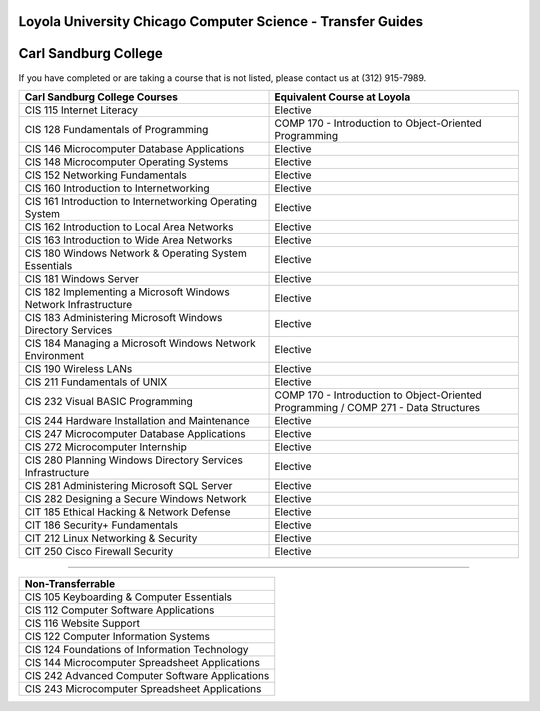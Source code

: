.. Loyola University Chicago Computer Science - Transfer Guides - Carl Sandburg College

Loyola University Chicago Computer Science - Transfer Guides
==========================================================================================
Carl Sandburg College
==========================================================================================


If you have completed or are taking a course that is not listed, please contact us at (312) 915-7989.

.. csv-table:: 
   	:header: "Carl Sandburg College Courses", "Equivalent Course at Loyola"
   	:widths: 50, 50

	"CIS 115 Internet Literacy", "Elective"
	"CIS 128 Fundamentals of Programming", "COMP 170 - Introduction to Object-Oriented Programming"
	"CIS 146 Microcomputer Database Applications", "Elective"
	"CIS 148 Microcomputer Operating Systems", "Elective"
	"CIS 152 Networking Fundamentals", "Elective"
	"CIS 160 Introduction to Internetworking", "Elective"
	"CIS 161 Introduction to Internetworking Operating System", "Elective"
	"CIS 162 Introduction to Local Area Networks", "Elective"
	"CIS 163 Introduction to Wide Area Networks", "Elective"
	"CIS 180 Windows Network & Operating System Essentials", "Elective"
	"CIS 181 Windows Server", "Elective"
	"CIS 182 Implementing a Microsoft Windows Network Infrastructure", "Elective"
	"CIS 183 Administering Microsoft Windows Directory Services", "Elective"
	"CIS 184 Managing a Microsoft Windows Network Environment", "Elective"
	"CIS 190 Wireless LANs", "Elective"
	"CIS 211 Fundamentals of UNIX", "Elective"
	"CIS 232 Visual BASIC Programming", "COMP 170 - Introduction to Object-Oriented Programming / COMP 271 - Data Structures"
	"CIS 244 Hardware Installation and Maintenance", "Elective"
	"CIS 247 Microcomputer Database Applications", "Elective"
	"CIS 272 Microcomputer Internship", "Elective"
	"CIS 280 Planning Windows Directory Services Infrastructure", "Elective"
	"CIS 281 Administering Microsoft SQL Server", "Elective"
	"CIS 282 Designing a Secure Windows Network", "Elective"
	"CIT 185 Ethical Hacking & Network Defense", "Elective"
	"CIT 186 Security+ Fundamentals", "Elective"
	"CIT 212 Linux Networking & Security", "Elective"
	"CIT 250 Cisco Firewall Security", "Elective"

==========================================================================================

.. csv-table:: 
   	:header: "Non-Transferrable"
   	:widths: 100

	"CIS 105 Keyboarding & Computer Essentials"
	"CIS 112 Computer Software Applications"
	"CIS 116 Website Support"
	"CIS 122 Computer Information Systems"
	"CIS 124 Foundations of Information Technology"
	"CIS 144 Microcomputer Spreadsheet Applications"
	"CIS 242 Advanced Computer Software Applications"
	"CIS 243 Microcomputer Spreadsheet Applications"
